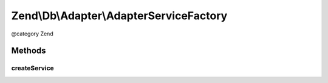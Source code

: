 .. /Db/Adapter/AdapterServiceFactory.php generated using docpx on 01/15/13 05:29pm


Zend\\Db\\Adapter\\AdapterServiceFactory
****************************************


@category   Zend



Methods
=======

createService
-------------

.. function:: createService($serviceLocator)


    Create db adapter service

    :param ServiceLocatorInterface $serviceLocator: 

    :rtype: Adapter 





